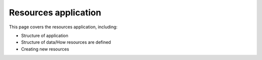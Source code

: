 Resources application
##############################################################################

This page covers the resources application, including:

- Structure of application
- Structure of data/How resources are defined
- Creating new resources
